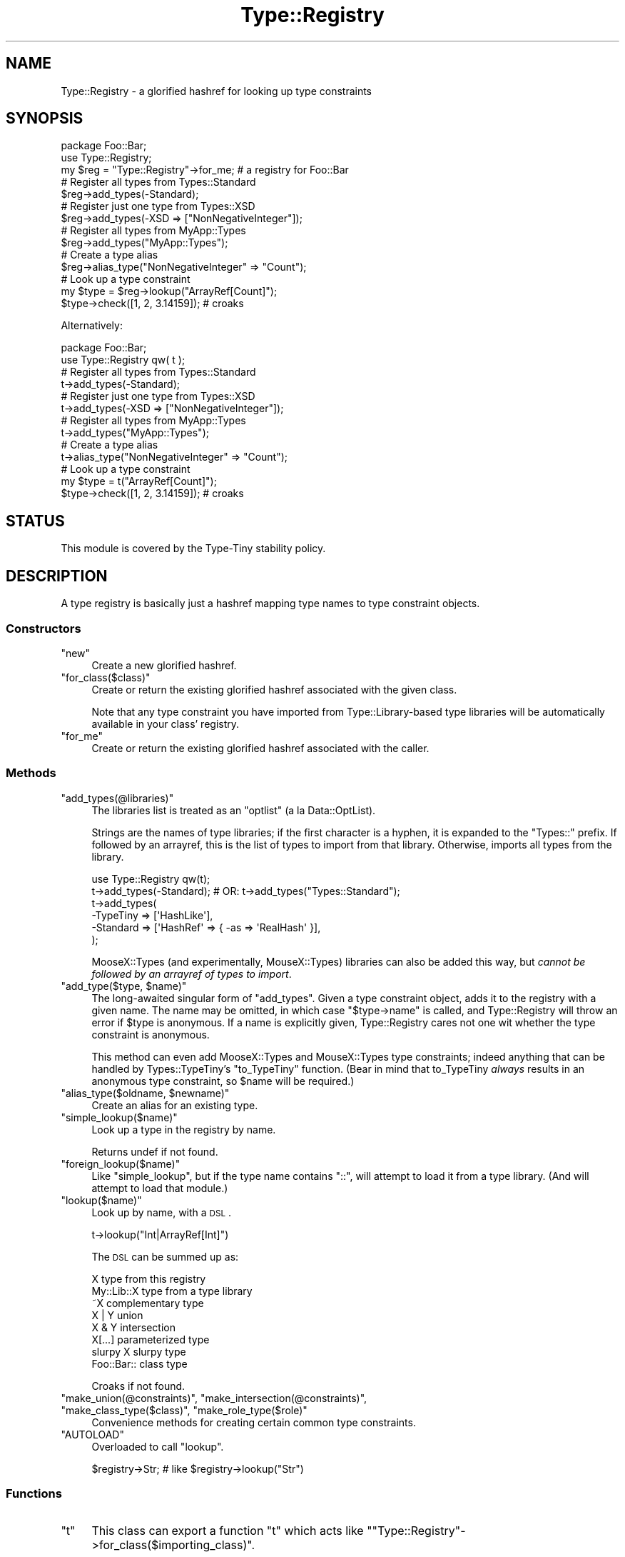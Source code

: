 .\" Automatically generated by Pod::Man 2.25 (Pod::Simple 3.28)
.\"
.\" Standard preamble:
.\" ========================================================================
.de Sp \" Vertical space (when we can't use .PP)
.if t .sp .5v
.if n .sp
..
.de Vb \" Begin verbatim text
.ft CW
.nf
.ne \\$1
..
.de Ve \" End verbatim text
.ft R
.fi
..
.\" Set up some character translations and predefined strings.  \*(-- will
.\" give an unbreakable dash, \*(PI will give pi, \*(L" will give a left
.\" double quote, and \*(R" will give a right double quote.  \*(C+ will
.\" give a nicer C++.  Capital omega is used to do unbreakable dashes and
.\" therefore won't be available.  \*(C` and \*(C' expand to `' in nroff,
.\" nothing in troff, for use with C<>.
.tr \(*W-
.ds C+ C\v'-.1v'\h'-1p'\s-2+\h'-1p'+\s0\v'.1v'\h'-1p'
.ie n \{\
.    ds -- \(*W-
.    ds PI pi
.    if (\n(.H=4u)&(1m=24u) .ds -- \(*W\h'-12u'\(*W\h'-12u'-\" diablo 10 pitch
.    if (\n(.H=4u)&(1m=20u) .ds -- \(*W\h'-12u'\(*W\h'-8u'-\"  diablo 12 pitch
.    ds L" ""
.    ds R" ""
.    ds C` ""
.    ds C' ""
'br\}
.el\{\
.    ds -- \|\(em\|
.    ds PI \(*p
.    ds L" ``
.    ds R" ''
'br\}
.\"
.\" Escape single quotes in literal strings from groff's Unicode transform.
.ie \n(.g .ds Aq \(aq
.el       .ds Aq '
.\"
.\" If the F register is turned on, we'll generate index entries on stderr for
.\" titles (.TH), headers (.SH), subsections (.SS), items (.Ip), and index
.\" entries marked with X<> in POD.  Of course, you'll have to process the
.\" output yourself in some meaningful fashion.
.ie \nF \{\
.    de IX
.    tm Index:\\$1\t\\n%\t"\\$2"
..
.    nr % 0
.    rr F
.\}
.el \{\
.    de IX
..
.\}
.\" ========================================================================
.\"
.IX Title "Type::Registry 3"
.TH Type::Registry 3 "2014-10-25" "perl v5.14.4" "User Contributed Perl Documentation"
.\" For nroff, turn off justification.  Always turn off hyphenation; it makes
.\" way too many mistakes in technical documents.
.if n .ad l
.nh
.SH "NAME"
Type::Registry \- a glorified hashref for looking up type constraints
.SH "SYNOPSIS"
.IX Header "SYNOPSIS"
.Vb 1
\&   package Foo::Bar;
\&   
\&   use Type::Registry;
\&   
\&   my $reg = "Type::Registry"\->for_me;  # a registry for Foo::Bar
\&   
\&   # Register all types from Types::Standard
\&   $reg\->add_types(\-Standard);
\&   
\&   # Register just one type from Types::XSD
\&   $reg\->add_types(\-XSD => ["NonNegativeInteger"]);
\&   
\&   # Register all types from MyApp::Types
\&   $reg\->add_types("MyApp::Types");
\&   
\&   # Create a type alias
\&   $reg\->alias_type("NonNegativeInteger" => "Count");
\&   
\&   # Look up a type constraint
\&   my $type = $reg\->lookup("ArrayRef[Count]");
\&   
\&   $type\->check([1, 2, 3.14159]);  # croaks
.Ve
.PP
Alternatively:
.PP
.Vb 1
\&   package Foo::Bar;
\&   
\&   use Type::Registry qw( t );
\&   
\&   # Register all types from Types::Standard
\&   t\->add_types(\-Standard);
\&   
\&   # Register just one type from Types::XSD
\&   t\->add_types(\-XSD => ["NonNegativeInteger"]);
\&   
\&   # Register all types from MyApp::Types
\&   t\->add_types("MyApp::Types");
\&   
\&   # Create a type alias
\&   t\->alias_type("NonNegativeInteger" => "Count");
\&   
\&   # Look up a type constraint
\&   my $type = t("ArrayRef[Count]");
\&   
\&   $type\->check([1, 2, 3.14159]);  # croaks
.Ve
.SH "STATUS"
.IX Header "STATUS"
This module is covered by the
Type-Tiny stability policy.
.SH "DESCRIPTION"
.IX Header "DESCRIPTION"
A type registry is basically just a hashref mapping type names to type
constraint objects.
.SS "Constructors"
.IX Subsection "Constructors"
.ie n .IP """new""" 4
.el .IP "\f(CWnew\fR" 4
.IX Item "new"
Create a new glorified hashref.
.ie n .IP """for_class($class)""" 4
.el .IP "\f(CWfor_class($class)\fR" 4
.IX Item "for_class($class)"
Create or return the existing glorified hashref associated with the given
class.
.Sp
Note that any type constraint you have imported from Type::Library\-based
type libraries will be automatically available in your class' registry.
.ie n .IP """for_me""" 4
.el .IP "\f(CWfor_me\fR" 4
.IX Item "for_me"
Create or return the existing glorified hashref associated with the caller.
.SS "Methods"
.IX Subsection "Methods"
.ie n .IP """add_types(@libraries)""" 4
.el .IP "\f(CWadd_types(@libraries)\fR" 4
.IX Item "add_types(@libraries)"
The libraries list is treated as an \*(L"optlist\*(R" (a la Data::OptList).
.Sp
Strings are the names of type libraries; if the first character is a
hyphen, it is expanded to the \*(L"Types::\*(R" prefix. If followed by an
arrayref, this is the list of types to import from that library.
Otherwise, imports all types from the library.
.Sp
.Vb 1
\&   use Type::Registry qw(t);
\&   
\&   t\->add_types(\-Standard);  # OR: t\->add_types("Types::Standard");
\&   
\&   t\->add_types(
\&      \-TypeTiny => [\*(AqHashLike\*(Aq],
\&      \-Standard => [\*(AqHashRef\*(Aq => { \-as => \*(AqRealHash\*(Aq }],
\&   );
.Ve
.Sp
MooseX::Types (and experimentally, MouseX::Types) libraries can
also be added this way, but \fIcannot be followed by an arrayref of
types to import\fR.
.ie n .IP """add_type($type, $name)""" 4
.el .IP "\f(CWadd_type($type, $name)\fR" 4
.IX Item "add_type($type, $name)"
The long-awaited singular form of \f(CW\*(C`add_types\*(C'\fR. Given a type constraint
object, adds it to the registry with a given name. The name may be
omitted, in which case \f(CW\*(C`$type\->name\*(C'\fR is called, and Type::Registry
will throw an error if \f(CW$type\fR is anonymous. If a name is explicitly
given, Type::Registry cares not one wit whether the type constraint is
anonymous.
.Sp
This method can even add MooseX::Types and MouseX::Types type
constraints; indeed anything that can be handled by Types::TypeTiny's
\&\f(CW\*(C`to_TypeTiny\*(C'\fR function. (Bear in mind that to_TypeTiny \fIalways\fR results
in an anonymous type constraint, so \f(CW$name\fR will be required.)
.ie n .IP """alias_type($oldname, $newname)""" 4
.el .IP "\f(CWalias_type($oldname, $newname)\fR" 4
.IX Item "alias_type($oldname, $newname)"
Create an alias for an existing type.
.ie n .IP """simple_lookup($name)""" 4
.el .IP "\f(CWsimple_lookup($name)\fR" 4
.IX Item "simple_lookup($name)"
Look up a type in the registry by name.
.Sp
Returns undef if not found.
.ie n .IP """foreign_lookup($name)""" 4
.el .IP "\f(CWforeign_lookup($name)\fR" 4
.IX Item "foreign_lookup($name)"
Like \f(CW\*(C`simple_lookup\*(C'\fR, but if the type name contains \*(L"::\*(R", will attempt
to load it from a type library. (And will attempt to load that module.)
.ie n .IP """lookup($name)""" 4
.el .IP "\f(CWlookup($name)\fR" 4
.IX Item "lookup($name)"
Look up by name, with a \s-1DSL\s0.
.Sp
.Vb 1
\&   t\->lookup("Int|ArrayRef[Int]")
.Ve
.Sp
The \s-1DSL\s0 can be summed up as:
.Sp
.Vb 8
\&   X               type from this registry
\&   My::Lib::X      type from a type library
\&   ~X              complementary type
\&   X | Y           union
\&   X & Y           intersection
\&   X[...]          parameterized type
\&   slurpy X        slurpy type
\&   Foo::Bar::      class type
.Ve
.Sp
Croaks if not found.
.ie n .IP """make_union(@constraints)"", ""make_intersection(@constraints)"", ""make_class_type($class)"", ""make_role_type($role)""" 4
.el .IP "\f(CWmake_union(@constraints)\fR, \f(CWmake_intersection(@constraints)\fR, \f(CWmake_class_type($class)\fR, \f(CWmake_role_type($role)\fR" 4
.IX Item "make_union(@constraints), make_intersection(@constraints), make_class_type($class), make_role_type($role)"
Convenience methods for creating certain common type constraints.
.ie n .IP """AUTOLOAD""" 4
.el .IP "\f(CWAUTOLOAD\fR" 4
.IX Item "AUTOLOAD"
Overloaded to call \f(CW\*(C`lookup\*(C'\fR.
.Sp
.Vb 1
\&   $registry\->Str;  # like $registry\->lookup("Str")
.Ve
.SS "Functions"
.IX Subsection "Functions"
.ie n .IP """t""" 4
.el .IP "\f(CWt\fR" 4
.IX Item "t"
This class can export a function \f(CW\*(C`t\*(C'\fR which acts like
\&\f(CW\*(C`"Type::Registry"\->for_class($importing_class)\*(C'\fR.
.SH "BUGS"
.IX Header "BUGS"
Please report any bugs to
http://rt.cpan.org/Dist/Display.html?Queue=Type\-Tiny <http://rt.cpan.org/Dist/Display.html?Queue=Type-Tiny>.
.SH "SEE ALSO"
.IX Header "SEE ALSO"
Type::Library.
.SH "AUTHOR"
.IX Header "AUTHOR"
Toby Inkster <tobyink@cpan.org>.
.SH "COPYRIGHT AND LICENCE"
.IX Header "COPYRIGHT AND LICENCE"
This software is copyright (c) 2013\-2014 by Toby Inkster.
.PP
This is free software; you can redistribute it and/or modify it under
the same terms as the Perl 5 programming language system itself.
.SH "DISCLAIMER OF WARRANTIES"
.IX Header "DISCLAIMER OF WARRANTIES"
\&\s-1THIS\s0 \s-1PACKAGE\s0 \s-1IS\s0 \s-1PROVIDED\s0 \*(L"\s-1AS\s0 \s-1IS\s0\*(R" \s-1AND\s0 \s-1WITHOUT\s0 \s-1ANY\s0 \s-1EXPRESS\s0 \s-1OR\s0 \s-1IMPLIED\s0
\&\s-1WARRANTIES\s0, \s-1INCLUDING\s0, \s-1WITHOUT\s0 \s-1LIMITATION\s0, \s-1THE\s0 \s-1IMPLIED\s0 \s-1WARRANTIES\s0 \s-1OF\s0
\&\s-1MERCHANTIBILITY\s0 \s-1AND\s0 \s-1FITNESS\s0 \s-1FOR\s0 A \s-1PARTICULAR\s0 \s-1PURPOSE\s0.
